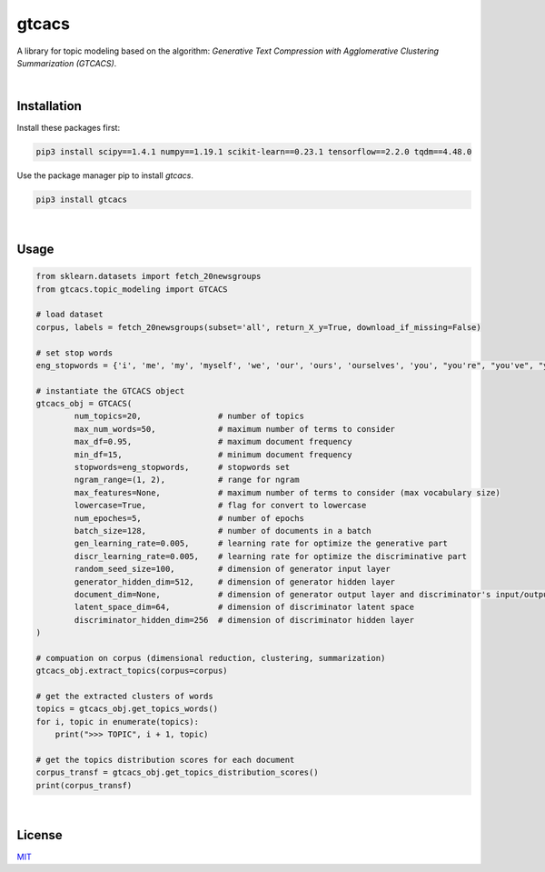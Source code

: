 ****************************************************************************************************************
gtcacs
****************************************************************************************************************

A library for topic modeling based on the algorithm: 
*Generative Text Compression with Agglomerative Clustering Summarization (GTCACS)*.

|

Installation
########################################################################################################

Install these packages first:

.. code:: bash

	pip3 install scipy==1.4.1 numpy==1.19.1 scikit-learn==0.23.1 tensorflow==2.2.0 tqdm==4.48.0


Use the package manager pip to install *gtcacs*.

.. code:: bash

	pip3 install gtcacs

|

Usage
################################################################################################################################################

.. code:: python

	from sklearn.datasets import fetch_20newsgroups
	from gtcacs.topic_modeling import GTCACS

	# load dataset
	corpus, labels = fetch_20newsgroups(subset='all', return_X_y=True, download_if_missing=False)

	# set stop words
	eng_stopwords = {'i', 'me', 'my', 'myself', 'we', 'our', 'ours', 'ourselves', 'you', "you're", "you've", "you'll", "you'd", 'your', 'yours', 'yourself', 'yourselves', 'he', 'him', 'his', 'himself', 'she', "she's", 'her', 'hers', 'herself', 'it', "it's", 'its', 'itself', 'they', 'them', 'their', 'theirs', 'themselves', 'what', 'which', 'who', 'whom', 'this', 'that', "that'll", 'these', 'those', 'am', 'is', 'are', 'was', 'were', 'be', 'been', 'being', 'have', 'has', 'had', 'having', 'do', 'does', 'did', 'doing', 'a', 'an', 'the', 'and', 'but', 'if', 'or', 'because', 'as', 'until', 'while', 'of', 'at', 'by', 'for', 'with', 'about', 'against', 'between', 'into', 'through', 'during', 'before', 'after', 'above', 'below', 'to', 'from', 'up', 'down', 'in', 'out', 'on', 'off', 'over', 'under', 'again', 'further', 'then', 'once', 'here', 'there', 'when', 'where', 'why', 'how', 'all', 'any', 'both', 'each', 'few', 'more', 'most', 'other', 'some', 'such', 'no', 'nor', 'not', 'only', 'own', 'same', 'so', 'than', 'too', 'very', 's', 't', 'can', 'will', 'just', 'don', "don't", 'should', "should've", 'now', 'd', 'll', 'm', 'o', 're', 've', 'y', 'ain', 'aren', "aren't", 'couldn', "couldn't", 'didn', "didn't", 'doesn', "doesn't", 'hadn', "hadn't", 'hasn', "hasn't", 'haven', "haven't", 'isn', "isn't", 'ma', 'mightn', "mightn't", 'mustn', "mustn't", 'needn', "needn't", 'shan', "shan't", 'shouldn', "shouldn't", 'wasn', "wasn't", 'weren', "weren't", 'won', "won't", 'wouldn', "wouldn't"}

	# instantiate the GTCACS object
	gtcacs_obj = GTCACS(
		num_topics=20,                # number of topics
		max_num_words=50,             # maximum number of terms to consider
		max_df=0.95,                  # maximum document frequency
		min_df=15,                    # minimum document frequency
		stopwords=eng_stopwords,      # stopwords set
		ngram_range=(1, 2),           # range for ngram
		max_features=None,            # maximum number of terms to consider (max vocabulary size)
		lowercase=True,               # flag for convert to lowercase
		num_epoches=5,                # number of epochs
		batch_size=128,               # number of documents in a batch
		gen_learning_rate=0.005,      # learning rate for optimize the generative part
		discr_learning_rate=0.005,    # learning rate for optimize the discriminative part
		random_seed_size=100,         # dimension of generator input layer
		generator_hidden_dim=512,     # dimension of generator hidden layer
		document_dim=None,            # dimension of generator output layer and discriminator's input/output layer
		latent_space_dim=64,          # dimension of discriminator latent space
		discriminator_hidden_dim=256  # dimension of discriminator hidden layer
	)

	# compuation on corpus (dimensional reduction, clustering, summarization)
	gtcacs_obj.extract_topics(corpus=corpus)

	# get the extracted clusters of words
	topics = gtcacs_obj.get_topics_words()
	for i, topic in enumerate(topics):
	    print(">>> TOPIC", i + 1, topic)

	# get the topics distribution scores for each document
	corpus_transf = gtcacs_obj.get_topics_distribution_scores()
	print(corpus_transf)

|

License
################################################################################################################

`MIT <https://choosealicense.com/licenses/mit/>`_

